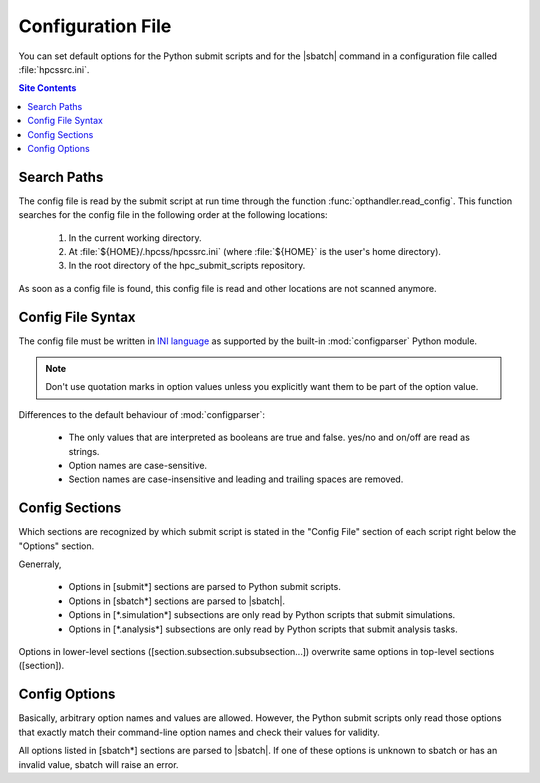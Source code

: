 .. _config-file-label:

Configuration File
==================

You can set default options for the Python submit scripts and for the
|sbatch| command in a configuration file called :file:`hpcssrc.ini`.

.. contents:: Site Contents
    :depth: 2
    :local:


Search Paths
------------

The config file is read by the submit script at run time through the
function :func:`opthandler.read_config`.  This function searches for the
config file in the following order at the following locations:

    1. In the current working directory.
    2. At :file:`${HOME}/.hpcss/hpcssrc.ini` (where :file:`${HOME}`
       is the user's home directory).
    3. In the root directory of the hpc_submit_scripts repository.

As soon as a config file is found, this config file is read and
other locations are not scanned anymore.


Config File Syntax
------------------

The config file must be written in `INI language`_ as supported by the
built-in :mod:`configparser` Python module.

.. note::

    Don't use quotation marks in option values unless you explicitly
    want them to be part of the option value.

Differences to the default behaviour of :mod:`configparser`:

    * The only values that are interpreted as booleans are true and
      false. yes/no and on/off are read as strings.
    * Option names are case-sensitive.
    * Section names are case-insensitive and leading and trailing spaces
      are removed.


Config Sections
---------------

Which sections are recognized by which submit script is stated in the
"Config File" section of each script right below the "Options" section.

Generraly,

    * Options in [submit\*] sections are parsed to Python submit
      scripts.
    * Options in [sbatch\*] sections are parsed to |sbatch|.
    * Options in [\*.simulation\*] subsections are only read by Python
      scripts that submit simulations.
    * Options in [\*.analysis\*] subsections are only read by Python
      scripts that submit analysis tasks.

Options in lower-level sections ([section.subsection.subsubsection...])
overwrite same options in top-level sections ([section]).


Config Options
--------------

Basically, arbitrary option names and values are allowed.  However, the
Python submit scripts only read those options that exactly match their
command-line option names and check their values for validity.

All options listed in [sbatch\*] sections are parsed to |sbatch|.  If
one of these options is unknown to sbatch or has an invalid value,
sbatch will raise an error.


.. _INI language:
    https://docs.python.org/3/library/configparser.html#supported-ini-file-structure
